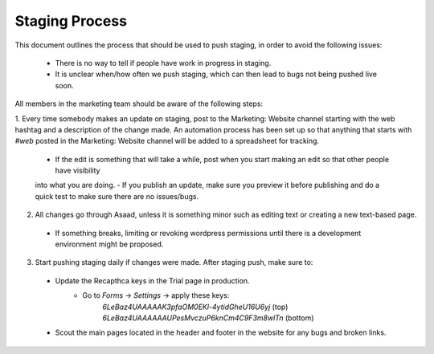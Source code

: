 =====================
Staging Process
=====================

This document outlines the process that should be used to push staging, in order to avoid the following issues:

 - There is no way to tell if people have work in progress in staging.
 - It is unclear when/how often we push staging, which can then lead to bugs not being pushed live soon.

All members in the marketing team should be aware of the following steps:

1. Every time somebody makes an update on staging, post to the Marketing: Website channel starting with the web hashtag 
and a description of the change made. An automation process has been set up so that anything that starts with `#web` posted in the Marketing: Website channel will be added to a spreadsheet for tracking.
 - If the edit is something that will take a while, post when you start making an edit so that other people have visibility 
 into what you are doing.
 - If you publish an update, make sure you preview it before publishing and do a quick test to make sure 
 there are no issues/bugs.
2. All changes go through Asaad, unless it is something minor such as editing text or creating a new text-based page.
 - If something breaks, limiting or revoking wordpress permissions until there is a development environment might be proposed.
3. Start pushing staging daily if changes were made. After staging push, make sure to:
 - Update the Recapthca keys in the Trial page in production.
    - Go to `Forms` -> `Settings` -> apply these keys:
        `6LeBaz4UAAAAAK3pfaOM0EKl-4ytidGheU16U6yj` (top)
        `6LeBaz4UAAAAAAUPesMvczuP6knCm4C9F3m8wlTn` (bottom)
 - Scout the main pages located in the header and footer in the website for any bugs and broken links.
